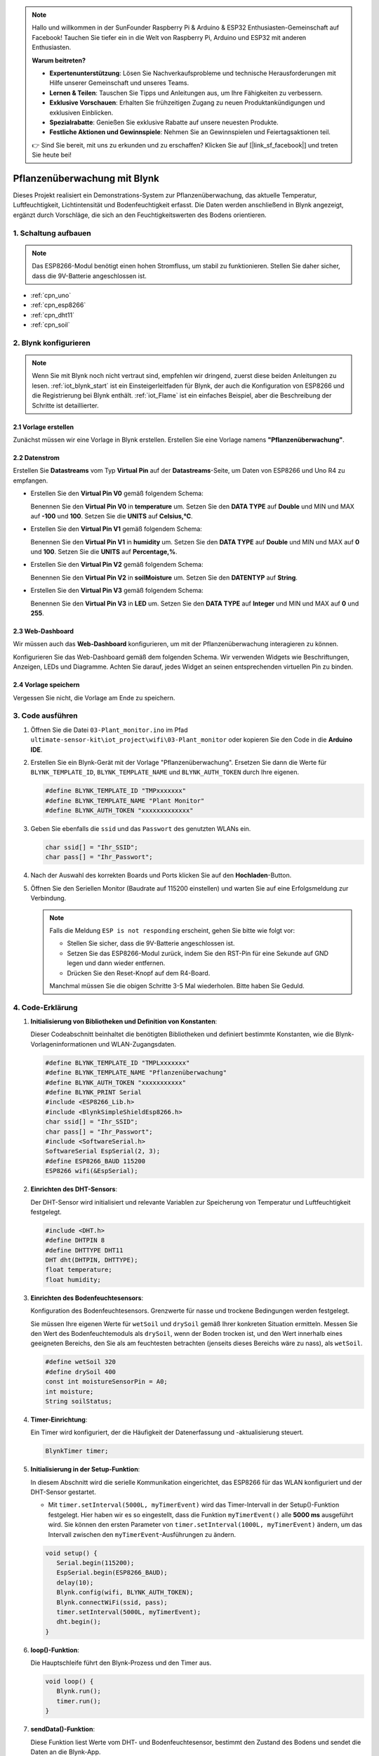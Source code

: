 .. note::

    Hallo und willkommen in der SunFounder Raspberry Pi & Arduino & ESP32 Enthusiasten-Gemeinschaft auf Facebook! Tauchen Sie tiefer ein in die Welt von Raspberry Pi, Arduino und ESP32 mit anderen Enthusiasten.

    **Warum beitreten?**

    - **Expertenunterstützung**: Lösen Sie Nachverkaufsprobleme und technische Herausforderungen mit Hilfe unserer Gemeinschaft und unseres Teams.
    - **Lernen & Teilen**: Tauschen Sie Tipps und Anleitungen aus, um Ihre Fähigkeiten zu verbessern.
    - **Exklusive Vorschauen**: Erhalten Sie frühzeitigen Zugang zu neuen Produktankündigungen und exklusiven Einblicken.
    - **Spezialrabatte**: Genießen Sie exklusive Rabatte auf unsere neuesten Produkte.
    - **Festliche Aktionen und Gewinnspiele**: Nehmen Sie an Gewinnspielen und Feiertagsaktionen teil.

    👉 Sind Sie bereit, mit uns zu erkunden und zu erschaffen? Klicken Sie auf [|link_sf_facebook|] und treten Sie heute bei!

.. _iot_Plant_monitor:

Pflanzenüberwachung mit Blynk
=============================

.. raw:: html

   <video loop autoplay muted style = "max-width:100%">
      <source src="../_static/video/iot/03-iot_Plant_monitor.mp4"  type="video/mp4">
      Ihr Browser unterstützt das Video-Tag nicht.
   </video>

Dieses Projekt realisiert ein Demonstrations-System zur Pflanzenüberwachung, das aktuelle Temperatur, Luftfeuchtigkeit, Lichtintensität und Bodenfeuchtigkeit erfasst. Die Daten werden anschließend in Blynk angezeigt, ergänzt durch Vorschläge, die sich an den Feuchtigkeitswerten des Bodens orientieren.

1. Schaltung aufbauen
-----------------------------

.. note::

    Das ESP8266-Modul benötigt einen hohen Stromfluss, um stabil zu funktionieren. Stellen Sie daher sicher, dass die 9V-Batterie angeschlossen ist.


.. image:: img/03-Wiring_Plant_monitor.png
    :width: 100%


* :ref:`cpn_uno`
* :ref:`cpn_esp8266`
* :ref:`cpn_dht11`
* :ref:`cpn_soil`


2. Blynk konfigurieren
-----------------------------

.. note::
    Wenn Sie mit Blynk noch nicht vertraut sind, empfehlen wir dringend, zuerst diese beiden Anleitungen zu lesen. :ref:`iot_blynk_start` ist ein Einsteigerleitfaden für Blynk, der auch die Konfiguration von ESP8266 und die Registrierung bei Blynk enthält. :ref:`iot_Flame` ist ein einfaches Beispiel, aber die Beschreibung der Schritte ist detaillierter.

**2.1 Vorlage erstellen**
^^^^^^^^^^^^^^^^^^^^^^^^^^^^^

Zunächst müssen wir eine Vorlage in Blynk erstellen. Erstellen Sie eine Vorlage namens **"Pflanzenüberwachung"**.

**2.2 Datenstrom**
^^^^^^^^^^^^^^^^^^^^^^^^^^^^^

Erstellen Sie **Datastreams** vom Typ **Virtual Pin** auf der **Datastreams**-Seite, um Daten von ESP8266 und Uno R4 zu empfangen.

* Erstellen Sie den **Virtual Pin V0** gemäß folgendem Schema:
  
  Benennen Sie den **Virtual Pin V0** in **temperature** um. Setzen Sie den **DATA TYPE** auf **Double** und MIN und MAX auf **-100** und **100**. Setzen Sie die **UNITS** auf **Celsius,℃**.

  .. image:: img/new/03-datastream_1_shadow.png
      :width: 90%

* Erstellen Sie den **Virtual Pin V1** gemäß folgendem Schema:
  
  Benennen Sie den **Virtual Pin V1** in **humidity** um. Setzen Sie den **DATA TYPE** auf **Double** und MIN und MAX auf **0** und **100**. Setzen Sie die **UNITS** auf **Percentage,%**.

  .. image:: img/new/03-datastream_2_shadow.png
      :width: 90%

* Erstellen Sie den **Virtual Pin V2** gemäß folgendem Schema:
  
  Benennen Sie den **Virtual Pin V2** in **soilMoisture** um. Setzen Sie den **DATENTYP** auf **String**.

  .. image:: img/new/03-datastream_3_shadow.png
      :width: 90%

* Erstellen Sie den **Virtual Pin V3** gemäß folgendem Schema:
  
  Benennen Sie den **Virtual Pin V3** in **LED** um. Setzen Sie den **DATA TYPE** auf **Integer** und MIN und MAX auf **0** und **255**.
  
  .. image:: img/new/03-datastream_4_shadow.png
      :width: 90%

.. raw:: html
    
    <br/> 


**2.3 Web-Dashboard**
^^^^^^^^^^^^^^^^^^^^^^^^^^^^^

Wir müssen auch das **Web-Dashboard** konfigurieren, um mit der Pflanzenüberwachung interagieren zu können.

Konfigurieren Sie das Web-Dashboard gemäß dem folgenden Schema. Wir verwenden Widgets wie Beschriftungen, Anzeigen, LEDs und Diagramme. Achten Sie darauf, jedes Widget an seinen entsprechenden virtuellen Pin zu binden.

.. image:: img/new/03-web_dashboard_1_shadow.png
    :width: 65%
    :align: center

.. raw:: html
    
    <br/>  

**2.4 Vorlage speichern**
^^^^^^^^^^^^^^^^^^^^^^^^^^^^^

Vergessen Sie nicht, die Vorlage am Ende zu speichern.



3. Code ausführen
-----------------------------

#. Öffnen Sie die Datei ``03-Plant_monitor.ino`` im Pfad ``ultimate-sensor-kit\iot_project\wifi\03-Plant_monitor`` oder kopieren Sie den Code in die **Arduino IDE**.

   .. raw:: html

       <iframe src=https://create.arduino.cc/editor/sunfounder01/72257734-f348-4227-af59-aa8422abc376/preview?embed style="height:510px;width:100%;margin:10px 0" frameborder=0></iframe>

#. Erstellen Sie ein Blynk-Gerät mit der Vorlage "Pflanzenüberwachung". Ersetzen Sie dann die Werte für ``BLYNK_TEMPLATE_ID``, ``BLYNK_TEMPLATE_NAME`` und ``BLYNK_AUTH_TOKEN`` durch Ihre eigenen.

   .. code-block:: arduino

      #define BLYNK_TEMPLATE_ID "TMPxxxxxxx"
      #define BLYNK_TEMPLATE_NAME "Plant Monitor"
      #define BLYNK_AUTH_TOKEN "xxxxxxxxxxxxx"

#. Geben Sie ebenfalls die ``ssid`` und das ``Passwort`` des genutzten WLANs ein.

   .. code-block:: arduino

      char ssid[] = "Ihr_SSID";
      char pass[] = "Ihr_Passwort";

#. Nach der Auswahl des korrekten Boards und Ports klicken Sie auf den **Hochladen**-Button.

#. Öffnen Sie den Seriellen Monitor (Baudrate auf 115200 einstellen) und warten Sie auf eine Erfolgsmeldung zur Verbindung.

   .. image:: img/new/02-ready_1_shadow.png
      :width: 80%
      :align: center

   .. note::

       Falls die Meldung ``ESP is not responding`` erscheint, gehen Sie bitte wie folgt vor:

       * Stellen Sie sicher, dass die 9V-Batterie angeschlossen ist.
       * Setzen Sie das ESP8266-Modul zurück, indem Sie den RST-Pin für eine Sekunde auf GND legen und dann wieder entfernen.
       * Drücken Sie den Reset-Knopf auf dem R4-Board.

       Manchmal müssen Sie die obigen Schritte 3-5 Mal wiederholen. Bitte haben Sie Geduld.



4. Code-Erklärung
-----------------------------

#. **Initialisierung von Bibliotheken und Definition von Konstanten**:

   Dieser Codeabschnitt beinhaltet die benötigten Bibliotheken und definiert bestimmte Konstanten, wie die Blynk-Vorlageninformationen und WLAN-Zugangsdaten.
   
   .. code-block:: arduino
    
      #define BLYNK_TEMPLATE_ID "TMPLxxxxxxx"
      #define BLYNK_TEMPLATE_NAME "Pflanzenüberwachung"
      #define BLYNK_AUTH_TOKEN "xxxxxxxxxxx"
      #define BLYNK_PRINT Serial
      #include <ESP8266_Lib.h>
      #include <BlynkSimpleShieldEsp8266.h>
      char ssid[] = "Ihr_SSID";
      char pass[] = "Ihr_Passwort";
      #include <SoftwareSerial.h>
      SoftwareSerial EspSerial(2, 3);
      #define ESP8266_BAUD 115200
      ESP8266 wifi(&EspSerial);

#. **Einrichten des DHT-Sensors**:

   Der DHT-Sensor wird initialisiert und relevante Variablen zur Speicherung von Temperatur und Luftfeuchtigkeit festgelegt.

   .. code-block:: arduino

      #include <DHT.h>
      #define DHTPIN 8
      #define DHTTYPE DHT11
      DHT dht(DHTPIN, DHTTYPE);
      float temperature;
      float humidity;

#. **Einrichten des Bodenfeuchtesensors**:

   Konfiguration des Bodenfeuchtesensors. Grenzwerte für nasse und trockene Bedingungen werden festgelegt.
   
   Sie müssen Ihre eigenen Werte für ``wetSoil`` und ``drySoil`` gemäß Ihrer konkreten Situation ermitteln. Messen Sie den Wert des Bodenfeuchtemoduls als ``drySoil``, wenn der Boden trocken ist, und den Wert innerhalb eines geeigneten Bereichs, den Sie als am feuchtesten betrachten (jenseits dieses Bereichs wäre zu nass), als ``wetSoil``.

   .. code-block:: arduino

      #define wetSoil 320
      #define drySoil 400
      const int moistureSensorPin = A0;
      int moisture;
      String soilStatus;

#. **Timer-Einrichtung**:

   Ein Timer wird konfiguriert, der die Häufigkeit der Datenerfassung und -aktualisierung steuert.

   .. code-block:: arduino

      BlynkTimer timer;

#. **Initialisierung in der Setup-Funktion**:

   In diesem Abschnitt wird die serielle Kommunikation eingerichtet, das ESP8266 für das WLAN konfiguriert und der DHT-Sensor gestartet.

   - Mit ``timer.setInterval(5000L, myTimerEvent)`` wird das Timer-Intervall in der Setup()-Funktion festgelegt. Hier haben wir es so eingestellt, dass die Funktion ``myTimerEvent()`` alle **5000 ms** ausgeführt wird. Sie können den ersten Parameter von ``timer.setInterval(1000L, myTimerEvent)`` ändern, um das Intervall zwischen den ``myTimerEvent``-Ausführungen zu ändern.

   .. raw:: html
    
    <br/> 

   .. code-block:: arduino

      void setup() {
         Serial.begin(115200);
         EspSerial.begin(ESP8266_BAUD);
         delay(10);
         Blynk.config(wifi, BLYNK_AUTH_TOKEN);
         Blynk.connectWiFi(ssid, pass);
         timer.setInterval(5000L, myTimerEvent);
         dht.begin();
      }

#. **loop()-Funktion**:

   Die Hauptschleife führt den Blynk-Prozess und den Timer aus.

   .. code-block:: arduino

      void loop() {
         Blynk.run();
         timer.run();
      }

#. **sendData()-Funktion**:

   Diese Funktion liest Werte vom DHT- und Bodenfeuchtesensor, bestimmt den Zustand des Bodens und sendet die Daten an die Blynk-App.

   - Verwenden Sie ``Blynk.virtualWrite(vPin, value)`` um Daten an virtuelle Pins in Blynk zu senden. Siehe dazu |link_blynk_virtualWrite|.
   - Verwenden Sie ``Blynk.setProperty(V3, "color", color)`` um die Farbe der LED in Blynk einzustellen. Weitere Details finden Sie unter |link_blynk_LED_color|.

   .. raw:: html
    
    <br/> 

   .. code-block:: arduino

      void sendData() {
         // (code for reading and determining values)
         Blynk.virtualWrite(V0, temperature);
         Blynk.virtualWrite(V1, humidity);
         Blynk.virtualWrite(V2, soilStatus);
         Blynk.virtualWrite(V3, 255);            // set blynk LED brightness
         Blynk.setProperty(V3, "color", color);  // set blynk LED color
      }

#. **Daten auf Serial Monitor ausgeben**:

   Diese Funktion ist nützlich für Debugging-Zwecke und zur lokalen Überprüfung der Messwerte im seriellen Monitor der Arduino IDE.

   .. code-block:: arduino

      void printData() {
         // (Code zur Ausgabe der Werte auf den Serial Monitor)
      }



**Referenzen**

- |link_blynk_doc|
- |link_blynk_virtualWrite|
- |link_blynk_displays|

